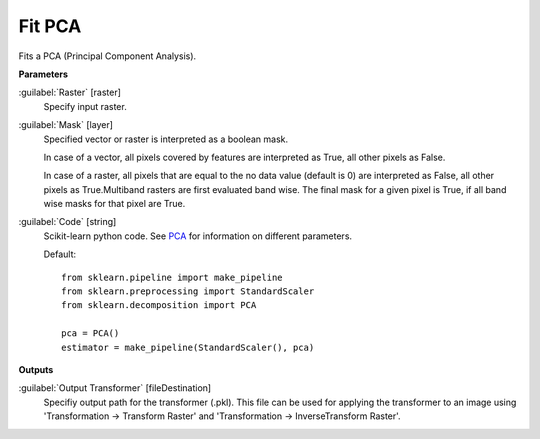 .. _Fit PCA:

*******
Fit PCA
*******

Fits a PCA (Principal Component Analysis).

**Parameters**


:guilabel:`Raster` [raster]
    Specify input raster.


:guilabel:`Mask` [layer]
    Specified vector or raster is interpreted as a boolean mask.
    
    In case of a vector, all pixels covered by features are interpreted as True, all other pixels as False.
    
    In case of a raster, all pixels that are equal to the no data value (default is 0) are interpreted as False, all other pixels as True.Multiband rasters are first evaluated band wise. The final mask for a given pixel is True, if all band wise masks for that pixel are True.


:guilabel:`Code` [string]
    Scikit-learn python code. See `PCA <http://scikit-learn.org/stable/modules/generated/sklearn.decomposition.PCA.html>`_ for information on different parameters.

    Default::

        from sklearn.pipeline import make_pipeline
        from sklearn.preprocessing import StandardScaler
        from sklearn.decomposition import PCA
        
        pca = PCA()
        estimator = make_pipeline(StandardScaler(), pca)
        
**Outputs**


:guilabel:`Output Transformer` [fileDestination]
    Specifiy output path for the transformer (.pkl). This file can be used for applying the transformer to an image using 'Transformation -> Transform Raster' and 'Transformation -> InverseTransform Raster'.

